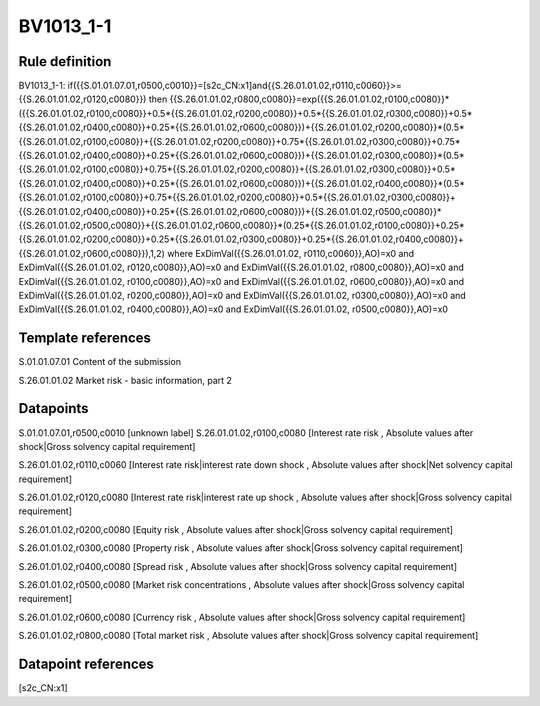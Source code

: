 ==========
BV1013_1-1
==========

Rule definition
---------------

BV1013_1-1: if({{S.01.01.07.01,r0500,c0010}}=[s2c_CN:x1]and{{S.26.01.01.02,r0110,c0060}}>={{S.26.01.01.02,r0120,c0080}}) then {{S.26.01.01.02,r0800,c0080}}=exp({{S.26.01.01.02,r0100,c0080}}*({{S.26.01.01.02,r0100,c0080}}+0.5*{{S.26.01.01.02,r0200,c0080}}+0.5*{{S.26.01.01.02,r0300,c0080}}+0.5*{{S.26.01.01.02,r0400,c0080}}+0.25*{{S.26.01.01.02,r0600,c0080}})+{{S.26.01.01.02,r0200,c0080}}*(0.5*{{S.26.01.01.02,r0100,c0080}}+{{S.26.01.01.02,r0200,c0080}}+0.75*{{S.26.01.01.02,r0300,c0080}}+0.75*{{S.26.01.01.02,r0400,c0080}}+0.25*{{S.26.01.01.02,r0600,c0080}})+{{S.26.01.01.02,r0300,c0080}}*(0.5*{{S.26.01.01.02,r0100,c0080}}+0.75*{{S.26.01.01.02,r0200,c0080}}+{{S.26.01.01.02,r0300,c0080}}+0.5*{{S.26.01.01.02,r0400,c0080}}+0.25*{{S.26.01.01.02,r0600,c0080}})+{{S.26.01.01.02,r0400,c0080}}*(0.5*{{S.26.01.01.02,r0100,c0080}}+0.75*{{S.26.01.01.02,r0200,c0080}}+0.5*{{S.26.01.01.02,r0300,c0080}}+{{S.26.01.01.02,r0400,c0080}}+0.25*{{S.26.01.01.02,r0600,c0080}})+{{S.26.01.01.02,r0500,c0080}}*{{S.26.01.01.02,r0500,c0080}}+{{S.26.01.01.02,r0600,c0080}}*(0.25*{{S.26.01.01.02,r0100,c0080}}+0.25*{{S.26.01.01.02,r0200,c0080}}+0.25*{{S.26.01.01.02,r0300,c0080}}+0.25*{{S.26.01.01.02,r0400,c0080}}+{{S.26.01.01.02,r0600,c0080}}),1,2) where ExDimVal({{S.26.01.01.02, r0110,c0060}},AO)=x0 and ExDimVal({{S.26.01.01.02, r0120,c0080}},AO)=x0 and ExDimVal({{S.26.01.01.02, r0800,c0080}},AO)=x0 and ExDimVal({{S.26.01.01.02, r0100,c0080}},AO)=x0 and ExDimVal({{S.26.01.01.02, r0600,c0080}},AO)=x0 and ExDimVal({{S.26.01.01.02, r0200,c0080}},AO)=x0 and ExDimVal({{S.26.01.01.02, r0300,c0080}},AO)=x0 and ExDimVal({{S.26.01.01.02, r0400,c0080}},AO)=x0 and ExDimVal({{S.26.01.01.02, r0500,c0080}},AO)=x0


Template references
-------------------

S.01.01.07.01 Content of the submission

S.26.01.01.02 Market risk - basic information, part 2


Datapoints
----------

S.01.01.07.01,r0500,c0010 [unknown label]
S.26.01.01.02,r0100,c0080 [Interest rate risk , Absolute values after shock|Gross solvency capital requirement]

S.26.01.01.02,r0110,c0060 [Interest rate risk|interest rate down shock , Absolute values after shock|Net solvency capital requirement]

S.26.01.01.02,r0120,c0080 [Interest rate risk|interest rate up shock , Absolute values after shock|Gross solvency capital requirement]

S.26.01.01.02,r0200,c0080 [Equity risk , Absolute values after shock|Gross solvency capital requirement]

S.26.01.01.02,r0300,c0080 [Property risk , Absolute values after shock|Gross solvency capital requirement]

S.26.01.01.02,r0400,c0080 [Spread risk , Absolute values after shock|Gross solvency capital requirement]

S.26.01.01.02,r0500,c0080 [Market risk concentrations , Absolute values after shock|Gross solvency capital requirement]

S.26.01.01.02,r0600,c0080 [Currency risk , Absolute values after shock|Gross solvency capital requirement]

S.26.01.01.02,r0800,c0080 [Total market risk , Absolute values after shock|Gross solvency capital requirement]



Datapoint references
--------------------

[s2c_CN:x1]